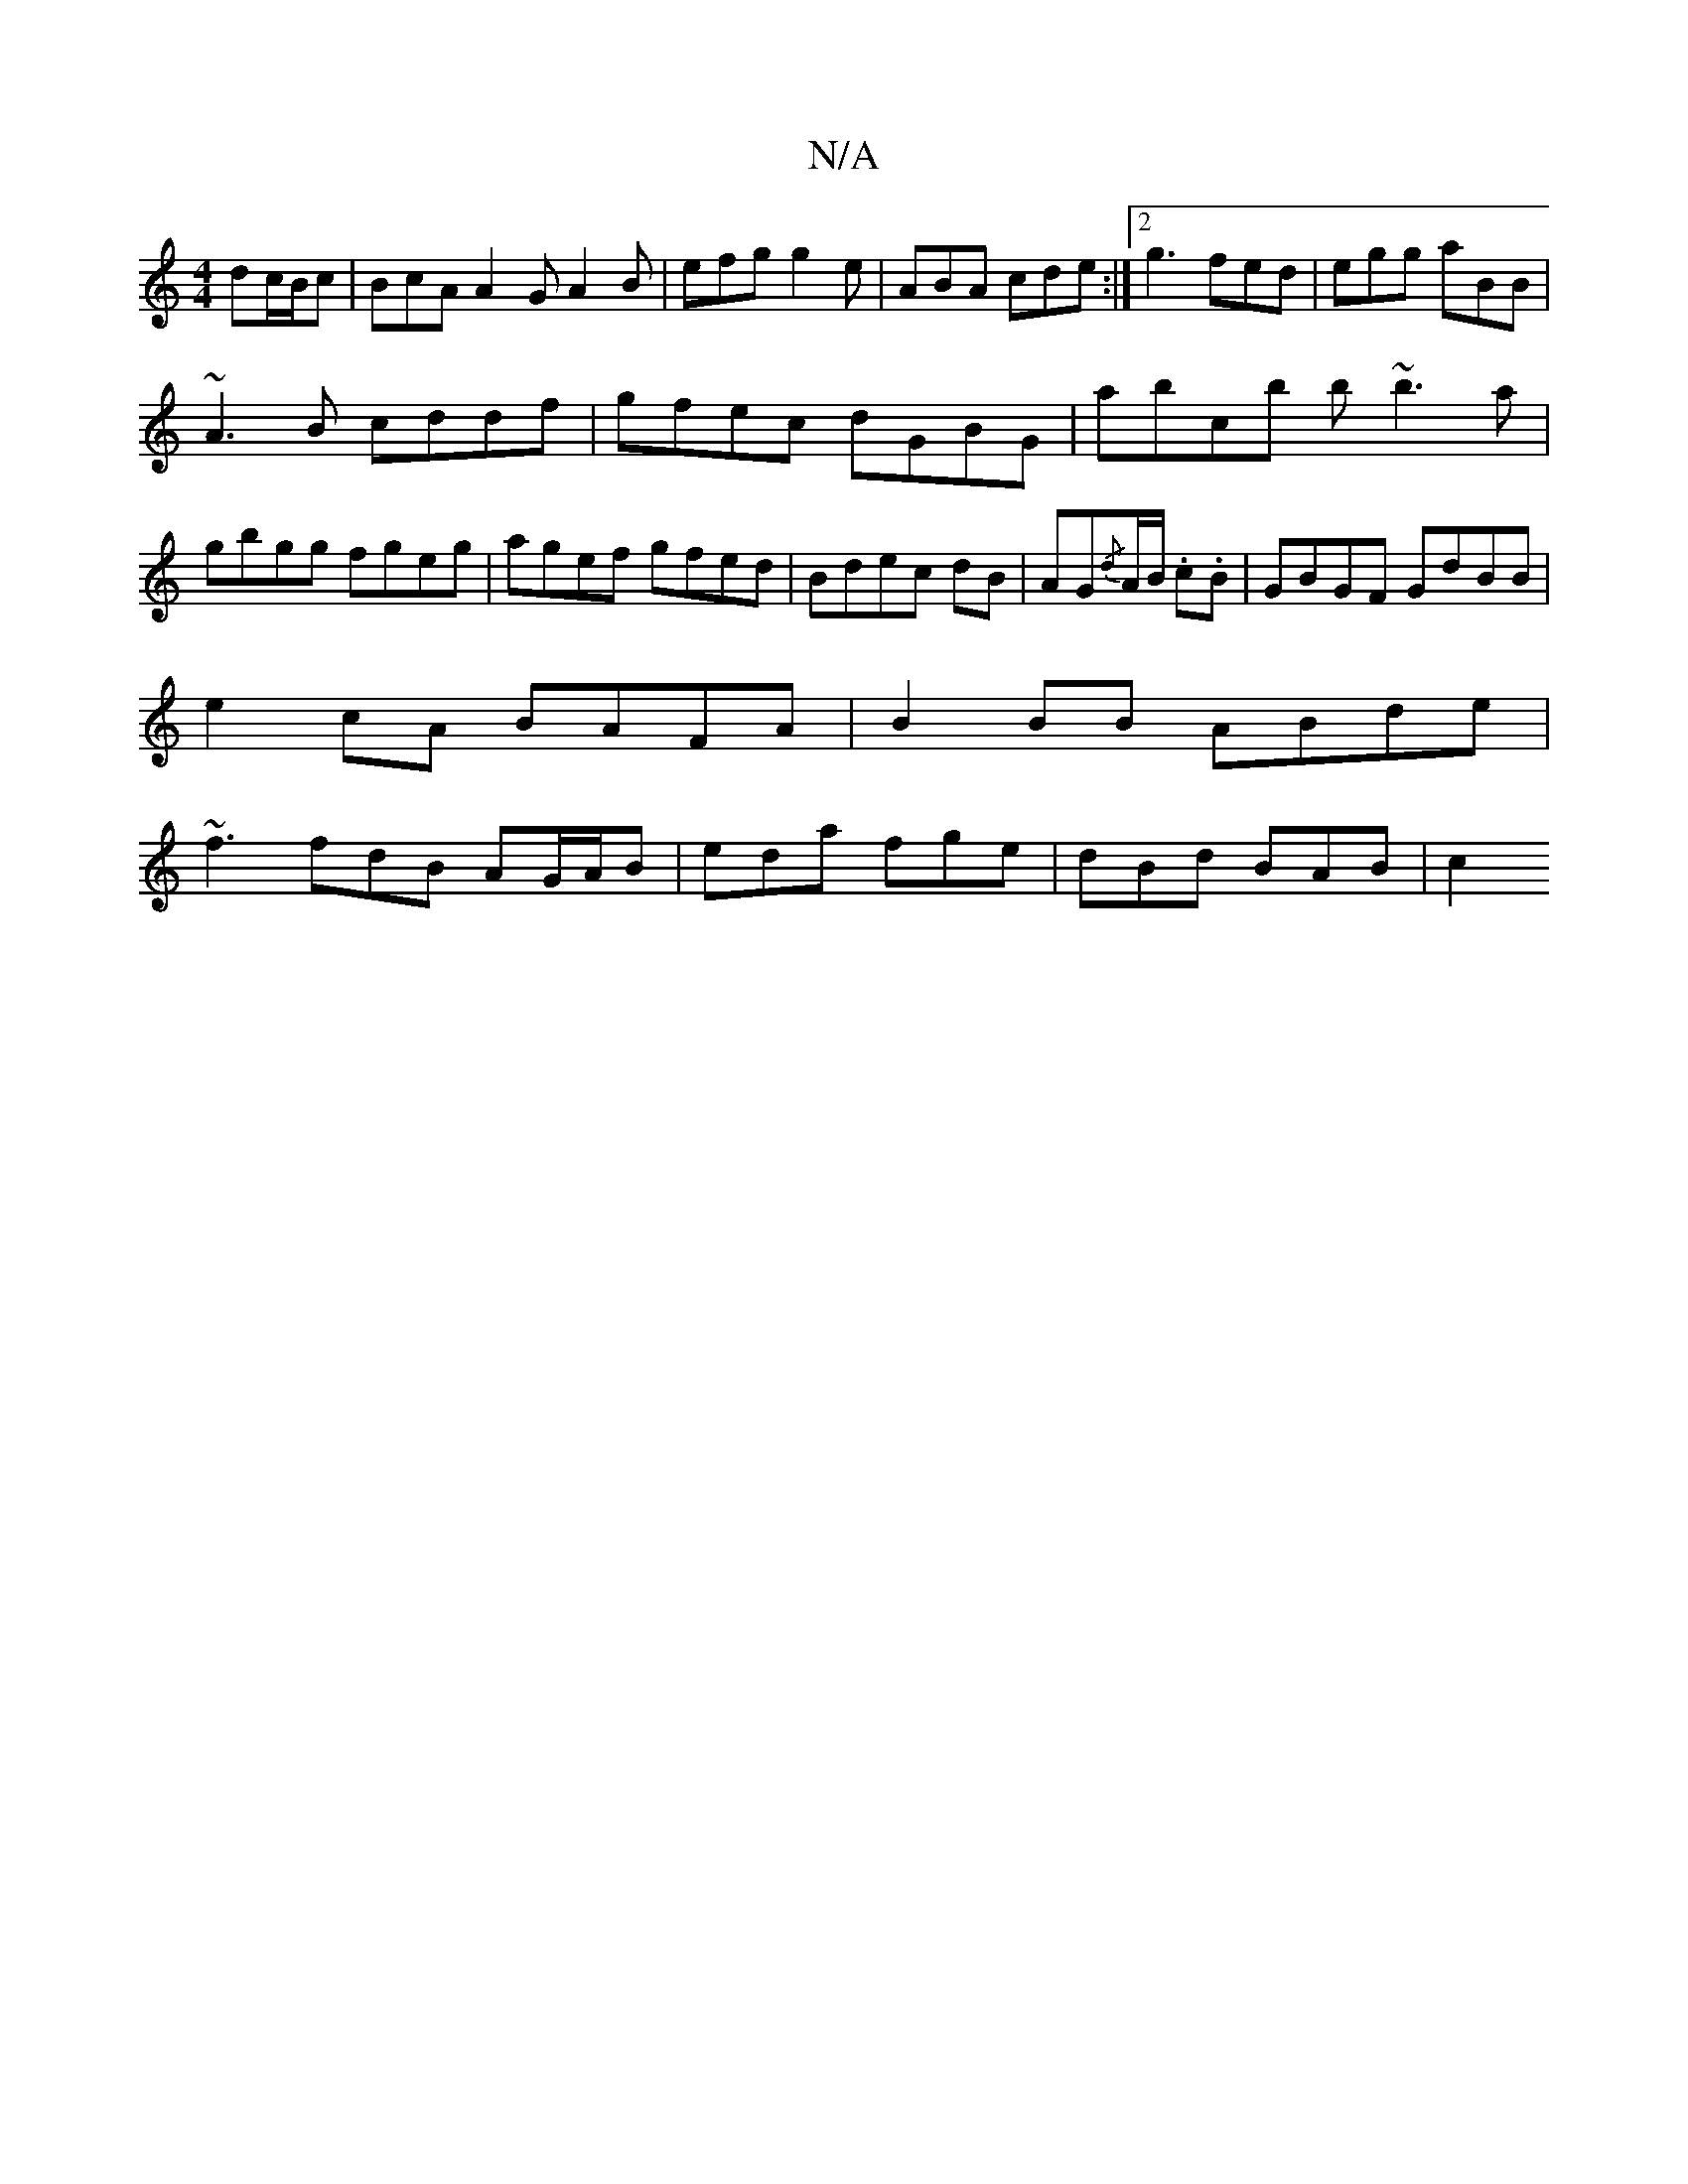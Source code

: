 X:1
T:N/A
M:4/4
R:N/A
K:Cmajor
 dc/B/c|BcA A2G A2B|efg g2e|ABA cde:|2 g3 fed|egg aBB|
~A3B cddf|gfec dGBG | abcb b~b3a|gbgg fgeg|agef gfed|Bdec dB|AG{/d}A/B/ .c.B | GBGF GdBB|
e2cA BAFA| B2BB ABde|
~f3 fdB AG/A/B|eda fge|dBd BAB|c2